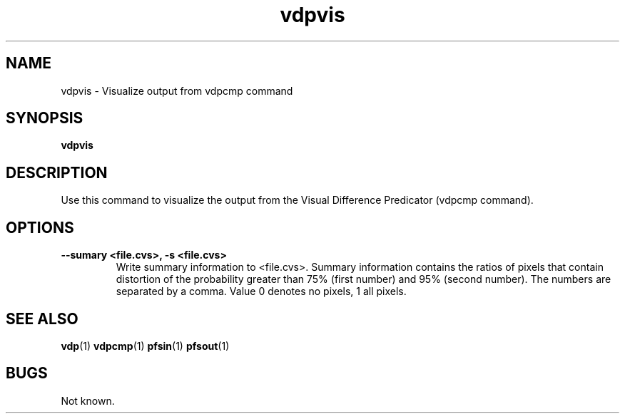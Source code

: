 .TH "vdpvis" 1
.SH NAME
vdpvis \- Visualize output from vdpcmp command
.SH SYNOPSIS
.B vdpvis
.SH DESCRIPTION
Use this command to visualize the output from the Visual Difference
Predicator (vdpcmp command).
.SH OPTIONS
.TP
.B \--sumary <file.cvs>, -s <file.cvs>
Write summary information to <file.cvs>. Summary information contains
the ratios of pixels that contain distortion of the probability
greater than 75% (first number) and 95% (second number). The numbers
are separated by a comma. Value 0 denotes no pixels, 1 all pixels.
.SH "SEE ALSO"
.BR vdp (1)
.BR vdpcmp (1)
.BR pfsin (1)
.BR pfsout (1)
.SH BUGS
Not known.
